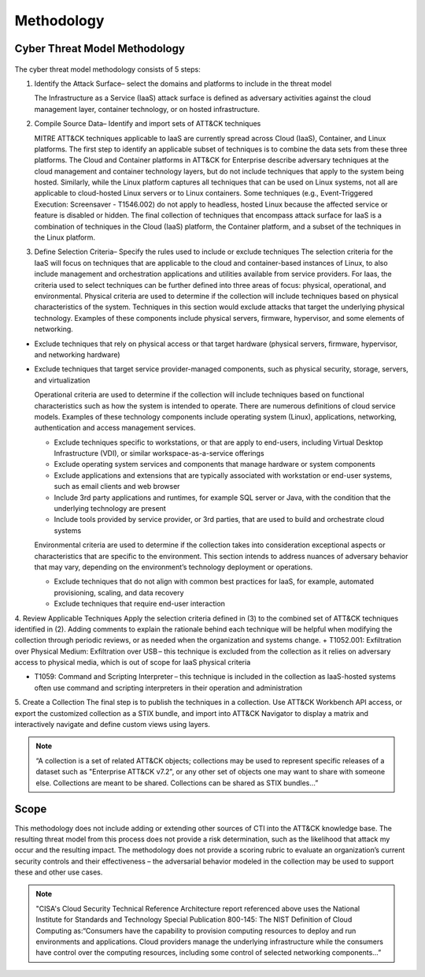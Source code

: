 Methodology
===========

Cyber Threat Model Methodology
------------------------------

.. figure:: _static/threat_model.png
   :alt: Visually depicts 5 steps of threat model.
   :align: center
   :scale: 30%

The cyber threat model methodology consists of 5 steps:

1.  Identify the Attack Surface– select the domains and platforms to include in
    the threat model

    The Infrastructure as a Service (IaaS) attack surface is defined as
    adversary activities against the cloud management layer, container
    technology, or on hosted infrastructure.

2.  Compile Source Data– Identify and import sets of ATT&CK techniques

    MITRE ATT&CK techniques applicable to IaaS are currently spread across Cloud
    (IaaS), Container, and Linux platforms. The first step to identify an
    applicable subset of techniques is to combine the data sets from these three
    platforms. The Cloud and Container platforms in ATT&CK for Enterprise
    describe adversary techniques at the cloud management and container
    technology layers, but do not include techniques that apply to the system
    being hosted. Similarly, while the Linux platform captures all techniques
    that can be used on Linux systems, not all are applicable to cloud-hosted
    Linux servers or to Linux containers. Some techniques (e.g., Event-Triggered
    Execution: Screensaver - T1546.002) do not apply to headless, hosted Linux
    because the affected service or feature is disabled or hidden. The final
    collection of techniques that encompass attack surface for IaaS is a
    combination of techniques in the Cloud (IaaS) platform, the Container
    platform, and a subset of the techniques in the Linux platform.

3.  Define Selection Criteria–  Specify the rules used to include or exclude
    techniques The selection criteria for the IaaS will focus on techniques that
    are applicable to the cloud and container-based instances of Linux, to also
    include management and orchestration applications and utilities available
    from service providers. For Iaas, the criteria used to select techniques can
    be further defined into three areas of focus: physical, operational, and
    environmental. Physical criteria are used to determine if the collection
    will include techniques based on physical characteristics of the system.
    Techniques in this section would exclude attacks that target the underlying
    physical technology. Examples of these components include physical servers,
    firmware, hypervisor, and some elements of networking.
+   Exclude techniques that rely on physical access or that target hardware
    (physical servers, firmware, hypervisor, and networking hardware)

+   Exclude techniques that target service provider-managed components, such as
    physical security, storage, servers, and virtualization

    Operational criteria are used to determine if the collection will include
    techniques based on functional characteristics such as how the system is
    intended to operate. There are numerous definitions of cloud service models.
    Examples of these technology components include operating system (Linux),
    applications, networking, authentication and access management services.

    +   Exclude techniques specific to workstations, or that are apply to
        end-users, including Virtual Desktop Infrastructure (VDI), or similar
        workspace-as-a-service offerings
    +   Exclude operating system services and components that manage hardware or
        system components
    +   Exclude applications and extensions that are typically associated with
        workstation or end-user systems, such as email clients and web browser
    +   Include 3rd party applications and runtimes, for example SQL server or
        Java, with the condition that the underlying technology are present
    +   Include tools provided by service provider, or 3rd parties, that are
        used to build and orchestrate cloud systems

    Environmental criteria are used to determine if the collection takes into
    consideration exceptional aspects or characteristics that are specific to
    the environment. This section intends to address nuances of adversary
    behavior that may vary, depending on the environment’s technology deployment
    or operations.

    +   Exclude techniques that do not align with common best practices for
        IaaS, for example, automated provisioning, scaling, and data recovery
    +   Exclude techniques that require end-user interaction

4. Review Applicable Techniques
Apply the selection criteria defined in (3) to the combined set of ATT&CK
techniques identified in (2). Adding comments to explain the rationale behind
each technique will be helpful when modifying the collection through periodic
reviews, or as needed when the organization and systems change. +   T1052.001:
Exfiltration over Physical Medium: Exfiltration over USB – this technique is
excluded from the collection as it relies on adversary access to physical media,
which is out of scope for IaaS physical criteria

+   T1059: Command and Scripting Interpreter – this technique is included in the
    collection as IaaS-hosted systems often use command and scripting
    interpreters in their operation and administration

5. Create a Collection
The final step is to publish the techniques in a collection. Use ATT&CK
Workbench API access, or export the customized collection as a STIX bundle, and
import into ATT&CK Navigator to display a matrix and interactively navigate and
define custom views using layers.

.. note::
  “A collection is a set of related ATT&CK objects; collections may be used to represent specific releases of a dataset such as "Enterprise ATT&CK v7.2", or any other set of objects one may want to share with someone else. Collections are meant to be shared. Collections can be shared as STIX bundles…”

Scope
-----
This methodology does not include adding or extending other sources of CTI into
the ATT&CK knowledge base. The resulting threat model from this process does not
provide a risk determination, such as the likelihood that attack my occur and
the resulting impact. The methodology does not provide a scoring rubric to
evaluate an organization’s current security controls and their effectiveness –
the adversarial behavior modeled in the collection may be used to support these
and other use cases.

.. note::
  "CISA's Cloud Security Technical Reference Architecture report referenced above uses the National Institute for Standards and Technology Special Publication 800-145: The NIST Definition of Cloud Computing as:“Consumers have the capability to provision computing resources to deploy and run environments and applications. Cloud providers manage the underlying infrastructure while the consumers have control over the computing resources, including some control of selected networking components…”

